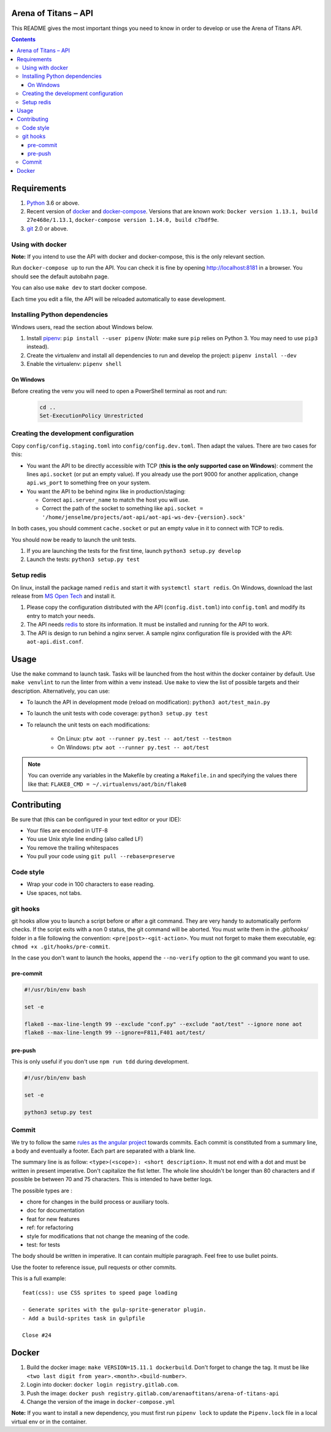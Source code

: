 Arena of Titans – API
=====================

This README gives the most important things you need to know in order to develop
or use the Arena of Titans API.

.. contents::


Requirements
============

#. `Python <https://www.python.org/>`__ 3.6 or above.
#. Recent version of `docker <https://www.docker.com/>`__ and `docker-compose <https://docs.docker.com/compose/install/>`__. Versions that are known work: ``Docker version 1.13.1, build 27e468e/1.13.1``, ``docker-compose version 1.14.0, build c7bdf9e``.
#. `git <https://www.git-scm.com>`__ 2.0 or above.

Using with docker
-----------------

**Note:** If you intend to use the API with docker and docker-compose, this is the only relevant section.

Run ``docker-compose up`` to run the API. You can check it is fine by opening http://localhost:8181 in a browser. You should see the default autobahn page.

You can also use ``make dev`` to start docker compose.

Each time you edit a file, the API will be reloaded automatically to ease development.


Installing Python dependencies
------------------------------

Windows users, read the section about Windows below.

#. Install `pipenv <https://github.com/kennethreitz/pipenv>`__: ``pip install --user pipenv`` (*Note:* make sure ``pip`` relies on Python 3. You may need to use ``pip3`` instead).
#. Create the virtualenv and install all dependencies to run and develop the project: ``pipenv install --dev``
#. Enable the virtualenv: ``pipenv shell``

On Windows
++++++++++

Before creating the venv you will need to open a PowerShell terminal as root and run:

   .. code::

      cd ..
      Set-ExecutionPolicy Unrestricted


Creating the development configuration
--------------------------------------

Copy ``config/config.staging.toml`` into ``config/config.dev.toml``. Then adapt the values. There are two cases for this:

- You want the API to be directly accessible with TCP (**this is the only supported case on Windows**): comment the lines ``api.socket`` (or put an empty value). If you already use the port 9000 for another application, change ``api.ws_port`` to something free on your system.
- You want the API to be behind nginx like in production/staging:

  - Correct ``api.server_name`` to match the host you will use.
  - Correct the path of the socket to something like ``api.socket = '/home/jenselme/projects/aot-api/aot-api-ws-dev-{version}.sock'``

In both cases, you should comment ``cache.socket`` or put an empty value in it to connect with TCP to redis.

You should now be ready to launch the unit tests.

#. If you are launching the tests for the first time, launch ``python3 setup.py develop``
#. Launch the tests: ``python3 setup.py test``

Setup redis
-----------

On linux, install the package named ``redis`` and start it with ``systemctl start redis``.
On Windows, download the last release from `MS Open Tech <https://github.com/MSOpenTech/redis/releases>`__ and install it.

#. Please copy the configuration distributed with the API (``config.dist.toml``)
   into ``config.toml`` and modify its entry to match your needs.
#. The API needs `redis <http://redis.io/>`_ to store its information. It must
   be installed and running for the API to work.
#. The API is design to run behind a nginx server. A sample nginx configuration
   file is provided with the API: ``aot-api.dist.conf``.


Usage
=====

Use the ``make`` command to launch task. Tasks will be launched from the host within the docker container by default. Use ``make venvlint`` to run the linter from within a venv instead. Use ``make`` to view the list of possible targets and their description. Alternatively, you can use:

- To launch the API in development mode (reload on modification): ``python3 aot/test_main.py``
- To launch the unit tests with code coverage: ``python3 setup.py test``
- To relaunch the unit tests on each modifications:

   - On Linux: ``ptw aot --runner py.test -- aot/test --testmon``
   - On Windows: ``ptw aot --runner py.test -- aot/test``

.. note::

    You can override any variables in the Makefile by creating a ``Makefile.in`` and specifying the values there like that: ``FLAKE8_CMD = ~/.virtualenvs/aot/bin/flake8``


Contributing
============

Be sure that (this can be configured in your text editor or your IDE):

- Your files are encoded in UTF-8
- You use Unix style line ending (also called LF)
- You remove the trailing whitespaces
- You pull your code using ``git pull --rebase=preserve``

Code style
----------

- Wrap your code in 100 characters to ease reading.
- Use spaces, not tabs.

git hooks
---------

git hooks allow you to launch a script before or after a git command. They are very handy to automatically perform checks. If the script exits with a non 0 status, the git command will be aborted. You must write them in the `.git/hooks/` folder in a file following the convention: ``<pre|post>-<git-action>``. You must not forget to make them executable, eg: ``chmod +x .git/hooks/pre-commit``.

In the case you don't want to launch the hooks, append the ``--no-verify`` option to the git command you want to use.

pre-commit
++++++++++

.. code:: bash

   #!/usr/bin/env bash

   set -e

   flake8 --max-line-length 99 --exclude "conf.py" --exclude "aot/test" --ignore none aot
   flake8 --max-line-length 99 --ignore=F811,F401 aot/test/

pre-push
++++++++

This is only useful if you don't use ``npm run tdd`` during development.

.. code:: bash

   #!/usr/bin/env bash

   set -e

   python3 setup.py test

Commit
------

We try to follow the same `rules as the angular project <https://github.com/angular/angular.js/blob/master/CONTRIBUTING.md#commit>`__ towards commits. Each commit is constituted from a summary line, a body and eventually a footer. Each part are separated with a blank line.

The summary line is as follow: ``<type>(<scope>): <short description>``. It must not end with a dot and must be written in present imperative. Don't capitalize the fist letter. The whole line shouldn't be longer than 80 characters and if possible be between 70 and 75 characters. This is intended to have better logs.

The possible types are :

- chore for changes in the build process or auxiliary tools.
- doc for documentation
- feat for new features
- ref: for refactoring
- style for modifications that not change the meaning of the code.
- test: for tests

The body should be written in imperative. It can contain multiple paragraph. Feel free to use bullet points.

Use the footer to reference issue, pull requests or other commits.

This is a full example:

::

   feat(css): use CSS sprites to speed page loading

   - Generate sprites with the gulp-sprite-generator plugin.
   - Add a build-sprites task in gulpfile

   Close #24


Docker
======

#. Build the docker image: ``make VERSION=15.11.1 dockerbuild``. Don't forget to change the tag. It must be like ``<two last digit from year>.<month>.<build-number>``.
#. Login into docker: ``docker login registry.gitlab.com``.
#. Push the image: ``docker push registry.gitlab.com/arenaoftitans/arena-of-titans-api``
#. Change the version of the image in ``docker-compose.yml``

**Note:** If you want to install a new dependency, you must first run ``pipenv lock`` to update the ``Pipenv.lock`` file in a local virtual env or in the container.
